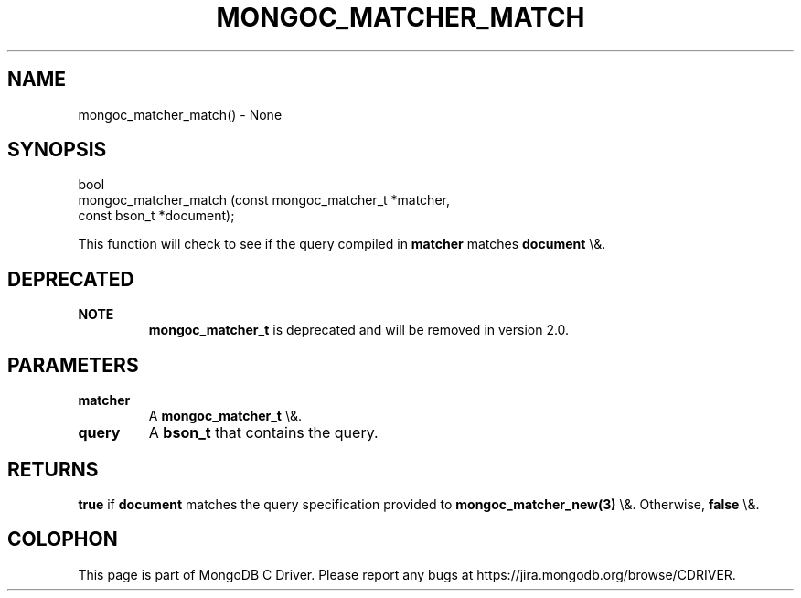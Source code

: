 .\" This manpage is Copyright (C) 2016 MongoDB, Inc.
.\" 
.\" Permission is granted to copy, distribute and/or modify this document
.\" under the terms of the GNU Free Documentation License, Version 1.3
.\" or any later version published by the Free Software Foundation;
.\" with no Invariant Sections, no Front-Cover Texts, and no Back-Cover Texts.
.\" A copy of the license is included in the section entitled "GNU
.\" Free Documentation License".
.\" 
.TH "MONGOC_MATCHER_MATCH" "3" "2016\(hy03\(hy16" "MongoDB C Driver"
.SH NAME
mongoc_matcher_match() \- None
.SH "SYNOPSIS"

.nf
.nf
bool
mongoc_matcher_match (const mongoc_matcher_t *matcher,
                      const bson_t           *document);
.fi
.fi

This function will check to see if the query compiled in
.B matcher
matches
.B document
\e&.

.SH "DEPRECATED"

.B NOTE
.RS
.B mongoc_matcher_t
is deprecated and will be removed in version 2.0.
.RE

.SH "PARAMETERS"

.TP
.B
matcher
A
.B mongoc_matcher_t
\e&.
.LP
.TP
.B
query
A
.B bson_t
that contains the query.
.LP

.SH "RETURNS"

.B true
if
.B document
matches the query specification provided to
.B mongoc_matcher_new(3)
\e&. Otherwise,
.B false
\e&.


.B
.SH COLOPHON
This page is part of MongoDB C Driver.
Please report any bugs at https://jira.mongodb.org/browse/CDRIVER.